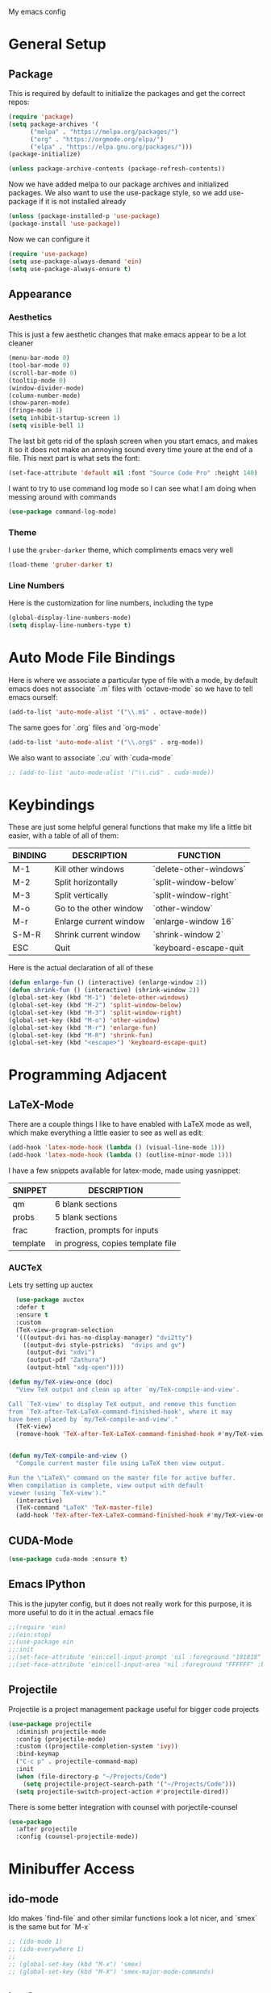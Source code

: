 #+STARTUP:OVERVIEW
My emacs config
* General Setup
** Package
This is required by default to initialize the packages and get the correct repos:
#+begin_src emacs-lisp
(require 'package)
(setq package-archives '(
      ("melpa" . "https://melpa.org/packages/")
      ("org" . "https://orgmode.org/elpa/")
      ("elpa" . "https://elpa.gnu.org/packages/")))
(package-initialize)

(unless package-archive-contents (package-refresh-contents))
#+end_src
 Now we have added melpa to our package archives and initialized packages.  We also want to use the use-package style, so we add use-package if it is not installed already
#+begin_src emacs-lisp
(unless (package-installed-p 'use-package) 
(package-install 'use-package))
#+end_src
Now we can configure it
#+begin_src emacs-lisp
(require 'use-package)
(setq use-package-always-demand 'ein)
(setq use-package-always-ensure t)
#+end_src
** Appearance
*** Aesthetics
This is just a few aesthetic changes that make emacs appear to be a lot cleaner
#+begin_src emacs-lisp
(menu-bar-mode 0)
(tool-bar-mode 0)
(scroll-bar-mode 0)
(tooltip-mode 0)
(window-divider-mode)
(column-number-mode)
(show-paren-mode)
(fringe-mode 1)
(setq inhibit-startup-screen 1)
(setq visible-bell 1)
#+end_src
The last bit gets rid of the splash screen when you start emacs, and makes it so it does not make an annoying sound every time youre at the end of a file. This next part is what sets the font:
#+begin_src emacs-lisp
(set-face-attribute 'default nil :font "Source Code Pro" :height 140)
#+end_src
I want to try to use command log mode so I can see what I am doing when messing around with commands
#+begin_src emacs-lisp
(use-package command-log-mode)
#+end_src
*** Theme
I use the =gruber-darker= theme, which compliments emacs very well
#+begin_src emacs-lisp
(load-theme 'gruber-darker t)
#+end_src
*** Line Numbers
Here is the customization for line numbers, including the type
#+begin_src emacs-lisp
(global-display-line-numbers-mode)
(setq display-line-numbers-type t)
#+end_src
* Auto Mode File Bindings
Here is where we associate a particular type of file with a mode, by default emacs does not associate `.m` files with `octave-mode` so we have to tell emacs ourself:
#+begin_src emacs-lisp
(add-to-list 'auto-mode-alist '("\\.m$" . octave-mode))
#+end_src
The same goes for `.org` files and `org-mode`
#+begin_src emacs-lisp
  (add-to-list 'auto-mode-alist '("\\.org$" . org-mode))
#+end_src
We also want to associate `.cu` with `cuda-mode`
#+begin_src emacs-lisp
  ;; (add-to-list 'auto-mode-alist '("\\.cu$" . cuda-mode))
#+end_src
* Keybindings
These are just some helpful general functions that make my life a little bit easier, with a table of all of them:
|---------+------------------------+------------------------|
| BINDING | DESCRIPTION            | FUNCTION               |
|---------+------------------------+------------------------|
| M-1     | Kill other windows     | `delete-other-windows` |
| M-2     | Split horizontally     | `split-window-below`   |
| M-3     | Split vertically       | `split-window-right`   |
| M-o     | Go to the other window | `other-window`         |
| M-r     | Enlarge current window | `enlarge-window 16`    |
| S-M-R   | Shrink current window  | `shrink-window 2`      |
| ESC     | Quit                   | `keyboard-escape-quit  |
|---------+------------------------+------------------------|
  
Here is the actual declaration of all of these
#+begin_src emacs-lisp
(defun enlarge-fun () (interactive) (enlarge-window 2))
(defun shrink-fun () (interactive) (shrink-window 2))
(global-set-key (kbd "M-1") 'delete-other-windows)
(global-set-key (kbd "M-2") 'split-window-below)
(global-set-key (kbd "M-3") 'split-window-right)
(global-set-key (kbd "M-o") 'other-window)
(global-set-key (kbd "M-r") 'enlarge-fun)
(global-set-key (kbd "M-R") 'shrink-fun)
(global-set-key (kbd "<escape>") 'keyboard-escape-quit)
#+end_src
* Programming Adjacent
** LaTeX-Mode
There are a couple things I like to have enabled with LaTeX mode as well, which make everything a little easier to see as well as edit:
#+begin_src emacs-lisp
(add-hook 'latex-mode-hook (lambda () (visual-line-mode 1)))
(add-hook 'latex-mode-hook (lambda () (outline-minor-mode 1)))
#+end_src
I have a few snippets available for latex-mode, made using yasnippet:
| SNIPPET  | DESCRIPTION                       |
|----------+-----------------------------------|
| qm       | 6 blank sections                  |
| probs    | 5 blank sections                  |
| frac     | fraction, prompts for inputs      |
| template | in progress, copies template file |
*** AUCTeX
Lets try setting up auctex
#+BEGIN_SRC emacs-lisp
    (use-package auctex
    :defer t
    :ensure t
    :custom
    (TeX-view-program-selection 
    '(((output-dvi has-no-display-manager) "dvi2tty") 
      ((output-dvi style-pstricks)  "dvips and gv")
       (output-dvi "xdvi")
       (output-pdf "Zathura")
       (output-html "xdg-open"))))

  (defun my/TeX-view-once (doc)
    "View TeX output and clean up after `my/TeX-compile-and-view'.

  Call `TeX-view' to display TeX output, and remove this function
  from `TeX-after-TeX-LaTeX-command-finished-hook', where it may
  have been placed by `my/TeX-compile-and-view'."
    (TeX-view)
    (remove-hook 'TeX-after-TeX-LaTeX-command-finished-hook #'my/TeX-view-once))


  (defun my/TeX-compile-and-view ()
    "Compile current master file using LaTeX then view output.

  Run the \"LaTeX\" command on the master file for active buffer.
  When compilation is complete, view output with default
  viewer (using `TeX-view')."
    (interactive)
    (TeX-command "LaTeX" 'TeX-master-file)
    (add-hook 'TeX-after-TeX-LaTeX-command-finished-hook #'my/TeX-view-once))
#+END_SRC
** CUDA-Mode
#+begin_src emacs-lisp
  (use-package cuda-mode :ensure t)
#+end_src
** Emacs IPython
This is the jupyter config, but it does not really work for this purpose, it is more useful to do it in the actual .emacs file
#+BEGIN_SRC emacs-lisp
;;(require 'ein)
;;(ein:stop)
;;(use-package ein
;;:init
;;(set-face-attribute 'ein:cell-input-prompt 'nil :foreground "181818" :background "282828")
;;(set-face-attribute 'ein:cell-input-area 'nil :foreground "FFFFFF" :background "FFFFFF"))
#+END_SRC
** Projectile
Projectile is a project management package useful for bigger code projects
#+begin_src emacs-lisp
(use-package projectile
  :diminish projectile-mode
  :config (projectile-mode)
  :custom ((projectile-completion-system 'ivy))
  :bind-keymap
  ("C-c p" . projectile-command-map)
  :init
  (when (file-directory-p "~/Projects/Code")
    (setq projectile-project-search-path '("~/Projects/Code")))
  (setq projectile-switch-project-action #'projectile-dired))
#+end_src
There is some better integration with counsel with porjectile-counsel
#+begin_src emacs-lisp
(use-package
  :after projectile
  :config (counsel-projectile-mode))
#+end_src
* Minibuffer Access
** ido-mode
Ido makes `find-file` and other similar functions look a lot nicer, and `smex` is the same but for `M-x`
#+begin_src emacs-lisp
;; (ido-mode 1)
;; (ido-everywhere 1)
;; 
;; (global-set-key (kbd "M-x") 'smex)
;; (global-set-key (kbd "M-X") 'smex-major-mode-commands)
#+end_src
** Ivy Setup
Ivy is an alternative to ido, and I am just trying it out, so this is temporary, but may be fully integrated later
#+begin_src emacs-lisp
(use-package ivy
  :diminish
  :bind (("C-s" . swiper)
         ("M-x" . counsel-M-x)
         ("C-h v" . counsel-describe-variable)
         ("C-x b" . ivy-switch-buffer)
         ("C-x C-f" . counsel-find-file)
         :map ivy-minibuffer-map
         ("TAB" . ivy-alt-done)	
         ("C-l" . ivy-alt-done)
         ("C-j" . ivy-next-line)
         ("C-k" . ivy-previous-line)
         :map ivy-switch-buffer-map
         ("C-k" . ivy-previous-line)
         ("C-l" . ivy-done)
         ("C-d" . ivy-switch-buffer-kill)
         :map ivy-reverse-i-search-map
         ("C-k" . ivy-previous-line)
         ("C-d" . ivy-reverse-i-search-kill)))
#+end_src
It is sometimes useful to use =ivy-rich= for more useful info on commands and such
#+begin_src emacs-lisp
(use-package ivy-rich :diminish )
(ivy-rich-mode 1)
#+end_src
** Counsel
An addition to ivy is counsel, which makes use of x, we just need to have it installed!
#+begin_src emacs-lisp
(use-package counsel :diminish)
#+end_src
** All the icons ivy
This mode adds some bling to ivy and ivy-rich
#+begin_src emacs-lisp
(use-package all-the-icons-ivy
  :init (add-hook 'after-init-hook 'all-the-icons-ivy-setup))
(use-package all-the-icons-ivy-rich
  :ensure t
  :init (all-the-icons-ivy-rich-mode 1))
#+end_src
* Text Editing
** Multiple Cursors
Multiple cursors makes your life so much easier when you know how to use them. A helpful use case is you can search for something and place a cursor on each match for example. It helps a lot when heap editing files
#+begin_src emacs-lisp
(use-package multiple-cursors
:diminish
:bind (("C-S-c C-S-c" . mc/edit-lines)
       ("C->" . mc/mark-next-like-this)
	 ("C-<" . 'mc/mark-previous-like-this)
	 ("C-c C-<" . 'mc/mark-all-like-this)))
#+end_src
** Move Text
Similar idea to multiple cursors, this is just really helpful and  pretty much a necessary package
#+begin_src emacs-lisp
(use-package move-text
  :diminish 
  :bind (("M-p" . 'move-text-up)
         ("M-n" . 'move-text-down)))
#+end_src
* Modeline config
Speaking of the modeline, lets make it even more pretty with a couple of options! However, first we talk about Diminish, which cleans up the default modeline a bit
** Diminish
This mode makes it so you do not have any themes clogging up your mode line, and it looks oh so good
#+begin_src emacs-lisp
(use-package diminish)
(diminish 'org-bullets-mode)
(diminish 'visual-line-mode)
(diminish 'whitespace-mode)
(diminish 'yas-minor-mode)
(diminish 'hasklig-mode)
(diminish 'eldoc-mode)
#+end_src
** Powerline
In powerline, there are a couple different options for the various themes, I prefer the vim theme, which I use normally.
#+begin_src emacs-lisp
;;(powerline-vim-theme)
;; (powerline-default-theme)
;; (powerline-center-theme)
;; (powerline-nano-theme)
#+end_src
** Doom Modeline
If you are not keen on running any of the powerline themes, you can run doom-modeline, which is used in doom emacs! 
#+begin_src emacs-lisp
(use-package doom-modeline
  :ensure t
  :init (doom-modeline-mode 1)
  :custom
  (doom-modeline-buffer-encoding nil)
  (doom-modeline-height 25)
  (doom-modeline-icon t))
#+end_src
* Org
Org is a very nice note-taking mode in emacs, I like to have pretty bullets and I like to have the line highlighted when editing, hence the hook region.
  
Another useful feature is the agenda that is built in, we specify the directory in which we have our agenda files and a keybind that opens the agenda for easy access
  
I am also trying out something called org-alert, it is supposed to send you notifications about the items in your agenda. This comprises of the `requires` and `init` tags. 

Here I define a function to set up org mode, involving the different packages I like loaded whe I use org
#+begin_src emacs-lisp
(defun mpc/org-mode-setup ()
  (org-indent-mode)
  ;;(variable-pitch-mode 1)
  (visual-line-mode 1)
  (hl-line-mode 1))
#+end_src

Since I am trying to move everything to the `use-package` paradigm, here is the translation of all that into `use-package`
#+begin_src emacs-lisp
(use-package org
   :hook (org-mode . mpc/org-mode-setup)
   :config
   (setq org-ellipsis " [+]")
   (setq org-agenda-files "~/org/Test.org")
   (set-face-attribute 'org-ellipsis 'nil :underline 'nil :foreground "FFFFFF")
 )

 (use-package org-bullets
   :after org
   :hook (org-mode . org-bullets-mode))

 (defun mpc/org-mode-visual-fill ()
   (setq visual-fill-column-width 200
         visual-fill-column-center-text nil)
   (visual-fill-column-mode 1))

 (use-package visual-fill-column
   :hook (org-mode . mpc/org-mode-visual-fill))
#+end_src
* Snippets
Snippets will save your life when doing repetitive tasks, use them often and your life will be so much easier
#+begin_src emacs-lisp
  (use-package yasnippet)
  (setq yas-snippet-dirs '("~/.emacs.d/mysnippets"))
  (yas-global-mode)
#+end_src
* elfeed
=elfeed= is an rss reader, for now I use it for some subreddits that are mostly text based, images are possible just not what I require from this:
#+begin_src emacs-lisp
  (use-package elfeed
  :ensure t
  :custom
  (elfeed-feeds '("http://www.reddit.com/r/emacs/.rss"
                  "http://www.reddit.com/r/Physics/.rss")))
#+end_src
Lets try using some extra stuff using `elfeed-goodies`
#+begin_src emacs-lisp
  (use-package elfeed-goodies :ensure t)
#+end_src
* Doc View
For some reason `doc-view` did not work for me by default, so I had to change the install directory, that is the only reason for this section
#+begin_src emacs-lisp
  ;; (setq doc-view-ghostscript-program "C:/Program Files/gs/gs9.53.3/bin/gswin64c.exe")
#+end_src
This should only be on windows, hence why it is commented out here
* Outline
This mode is super useful when dealing with super long LaTeX files that have confusing structures. At first I had the keybinds set to weird keys, so I changed them to keys that seemed relatively unused
#+begin_src emacs-lisp
  ;; (use-package outline-minor-mode)
  (global-set-key (kbd "C-;") 'outline-hide-subtree)
  (global-set-key (kbd "C-:") 'outline-show-subtree)
  (global-set-key (kbd "C-'") 'outline-hide-entry)
  (global-set-key (kbd "C-\"") 'outline-show-entry)
#+end_src
** Extra Headers for LaTeX
   Like I said, my favorite use case for this mode is LaTeX documents,
   so it makes sense to outline the section headers in LaTeX:
   #+begin_src emacs-lisp
   (setq TeX-outline-extra
      '(("%chapter" 1)
        ("%section" 2)
        ("%subsection" 3)
        ("%subsubsection" 4)
        ("%paragraph" 5)))
   #+end_src
   Now we have to tell it what keywords to font lock
   #+begin_src emacs-lisp
   (font-lock-add-keywords
   'latex-mode
   '(("^%\\(chapter\\|\\(sub\\|subsub\\)?section\\|paragraph\\)" 0 'font-lock-keyword-face t)
   ("^%chapter{\\(.*\\)}"       1 'font-latex-sectioning-1-face t)
   ("^%section{\\(.*\\)}"       1 'font-latex-sectioning-2-face t)
   ("^%subsection{\\(.*\\)}"    1 'font-latex-sectioning-3-face t)
   ("^%subsubsection{\\(.*\\)}" 1 'font-latex-sectioning-4-face t)
   ("^%paragraph{\\(.*\\)}"     1 'font-latex-sectioning-5-face t)))
   #+end_src
* Face Attribute Changes
I really do not like using the default interface for `customize-face` so I decided to change it myself:
** Window Divider and fringes
   #+begin_src emacs-lisp
   (set-face-attribute 'window-divider nil :foreground "#282828")
   (set-face-attribute 'window-divider-first-pixel nil :foreground "#282828")
   (set-face-attribute 'window-divider-last-pixel nil :foreground "#282828")
   (set-face-attribute 'fringe nil :foreground "282828" :background "#282828")
   #+end_src
** Ivy Stuff
#+begin_src emacs-lisp
(set-face-attribute 'ivy-current-match 'nil :foreground "black" :background "#ffdd33")
#+end_src
* Ease of Life
** Get to config file 
This is mostly here because on my 60% keyboard it is pretty much impossible to type the ~ key, so instead I made this function
#+begin_src emacs-lisp
(defun dotemacs () (interactive) (find-file "~/regmacs/.emacs.d/init.el"))
#+end_src
To make life easier here is also one to get to this file
#+begin_src emacs-lisp
(defun initorg () (interactive) (find-file "~/regmacs/.emacs.d/EmacsInit.org"))
#+end_src
** Get a directory for saves
This gets rid of annoying duplicate files with ~ at the end with backup data
#+begin_src emacs-lisp
(setq backup-directory-alist '(("." . "~/.emacs_saves")))
#+end_src
** Copy HW Files
I made this as a little project to avoid the tedium of:
   - Copying a template file into a complicated directory
   - Opening it, typing the long directory again
   - Typing repetitive section headers
So I made a pretty easy
#+begin_src emacs-lisp
(setq schoolpath "~/School/")
(setq templatepath "~/School/template.tex")
  
(defun gencopy (subj code)
  (let ((fname
         (read-file-name
         (concat subj ": ")
	     (concat schoolpath (concat code "/HW/")))))
  (copy-file templatepath fname) (find-file fname)))

(defun starthw ()
  (interactive)
  (let ((x (upcase (read-string "Class Shorthand: "))))
    (cond ((string= x "CM") (gencopy "CM" "PHYS309")) ;; Classical
  	  ((string= x "QM") (gencopy "QM" "PHYS406")) ;; UG Quantum
  	  ((string= x "EM") (gencopy "EM" "PHYS414")) ;; E&M
  	  ((string= x "MM") (gencopy "MM" "PHYS502")) ;; Grad Math Methods
  	  ((string= x "GQ") (gencopy "GQ" "PHYS510")) ;; Grad Quantum
  	  (t "failed"))))
   #+end_src
** Go to HW Files
   This uses a similar structure to copying files, but just for accessing them since I am lazy
   #+begin_src emacs-lisp
   (defun continuehw ()
     (interactive)
     (let ((x (upcase (read-string "Class Shorthand: "))))
       (cond ((string= x "CM") (find-file (concat schoolpath "/PHYS309/HW/"))) ;; Classical
  	     ((string= x "QM") (find-file (concat schoolpath "/PHYS406/HW/"))) ;; UG Quantum
  	     ((string= x "EM") (find-file (concat schoolpath "/PHYS414/HW/"))) ;; E&M
  	     ((string= x "MM") (find-file (concat schoolpath "/PHYS502/HW/"))) ;; Grad Math Methods
  	     ((string= x "GQ") (find-file (concat schoolpath "/PHYS510/HW/"))) ;; Grad Quantum
  	     (t "failed"))))
   #+end_src
* Startup
#+BEGIN_SRC emacs-lisp
(defun mpc/display-startup-time ()
  (message "Emacs loaded in %s with %d garbage collections."
           (format "%.2f seconds"
                   (float-time
                     (time-subtract after-init-time before-init-time)))
           gcs-done))

(add-hook 'emacs-startup-hook #'mpc/display-startup-time)
#+END_SRC



